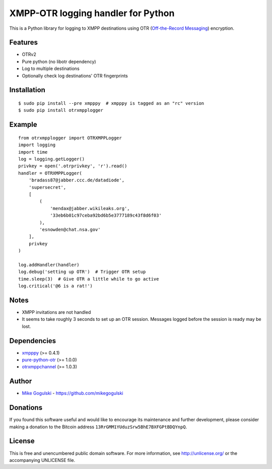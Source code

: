 XMPP-OTR logging handler for Python
===================================

This is a Python library for logging to XMPP destinations using OTR
(`Off-the-Record Messaging`_) encryption.

Features
--------

-  OTRv2
-  Pure python (no libotr dependency)
-  Log to multiple destinations
-  Optionally check log destinations' OTR fingerprints

Installation
------------

::

    $ sudo pip install --pre xmpppy  # xmpppy is tagged as an "rc" version
    $ sudo pip install otrxmpplogger

Example
-------

::

    from otrxmpplogger import OTRXMPPLogger
    import logging
    import time
    log = logging.getLogger()
    privkey = open('.otrprivkey', 'r').read()
    handler = OTRXMPPLogger(
        'bradass87@jabber.ccc.de/datadiode',
        'supersecret',
        [
            (
                'mendax@jabber.wikileaks.org',
                '33eb6b01c97ceba92bd6b5e3777189c43f8d6f03'
            ),
            'esnowden@chat.nsa.gov'
        ],
        privkey
    )

    log.addHandler(handler)
    log.debug('setting up OTR')  # Trigger OTR setup
    time.sleep(3)  # Give OTR a little while to go active
    log.critical('@6 is a rat!')

Notes
-----

-  XMPP invitations are not handled
-  It seems to take roughly 3 seconds to set up an OTR session. Messages
   logged before the session is ready may be lost.

Dependencies
------------

-  `xmpppy`_ (>= 0.4.1)
-  `pure-python-otr`_ (>= 1.0.0)
-  `otrxmppchannel`_ (>= 1.0.3)

Author
------

-  `Mike Gogulski`_ - https://github.com/mikegogulski

Donations
---------

If you found this software useful and would like to encourage its
maintenance and further development, please consider making a donation
to the Bitcoin address ``13RrGMM1YUduzSrw5BhE7BXFGPtBDQYnpQ``.

License
-------

This is free and unencumbered public domain software. For more
information, see http://unlicense.org/ or the accompanying UNLICENSE
file.

.. _Off-the-Record Messaging: https://otr.cypherpunks.ca/
.. _xmpppy: http://xmpppy.sourceforge.net/
.. _pure-python-otr: https://github.com/afflux/pure-python-otr
.. _otrxmppchannel: https://github.com/mikegogulski/python-otrxmppchannel
.. _Mike Gogulski: mailto:mike@gogulski.com